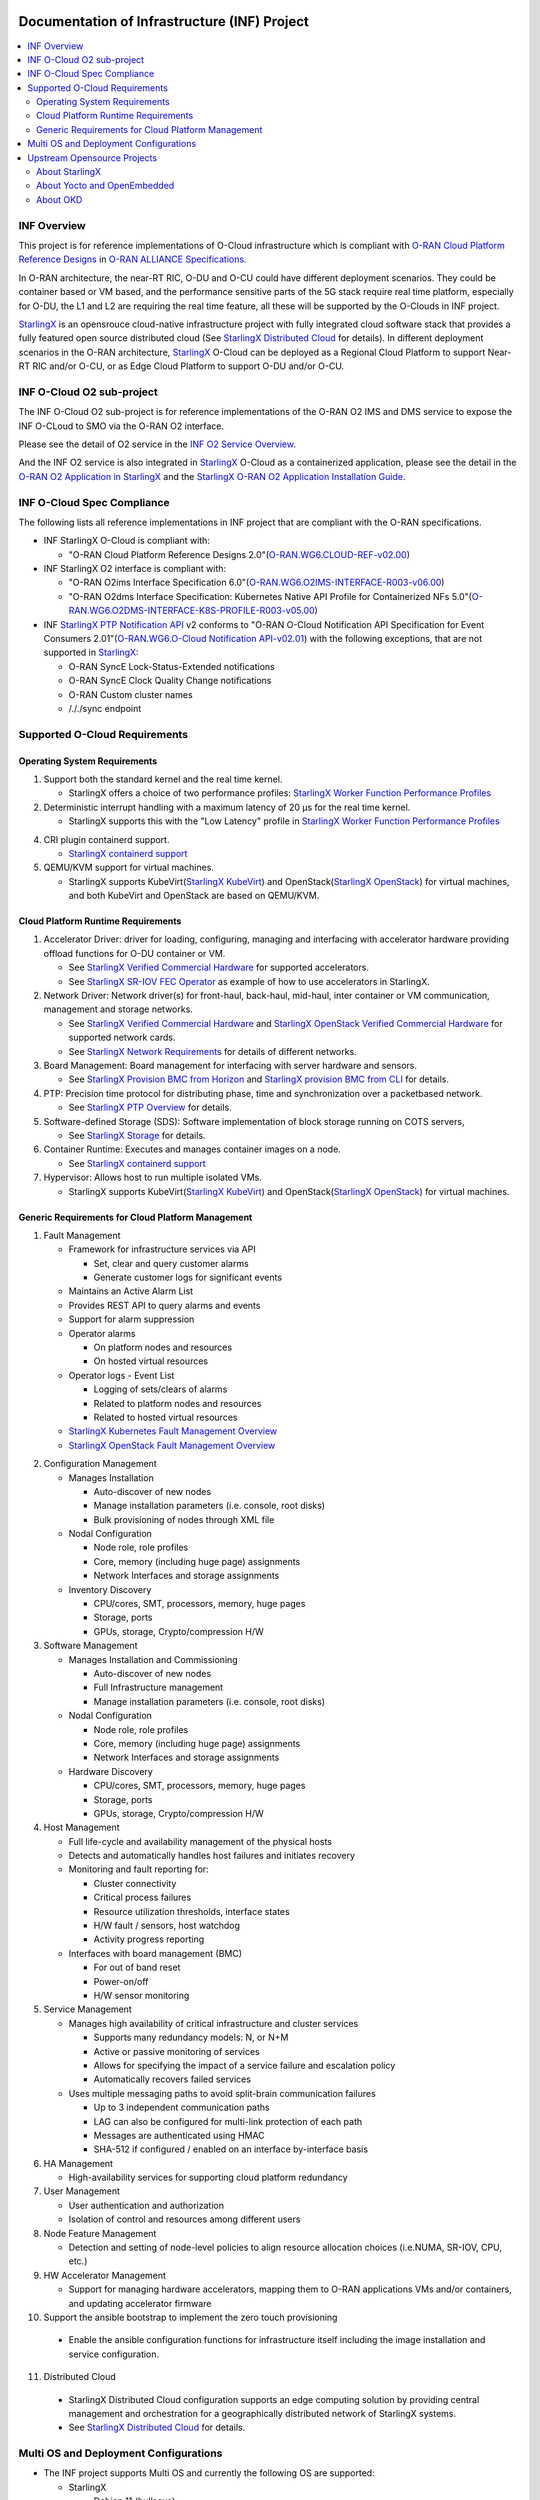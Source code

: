 .. This work is licensed under a Creative Commons Attribution 4.0 International License.
.. SPDX-License-Identifier: CC-BY-4.0
.. Copyright (C) 2019-2024 Wind River Systems, Inc.

Documentation of Infrastructure (INF) Project
=============================================

.. contents::
   :depth: 3
   :local:

INF Overview
************

This project is for reference implementations of O-Cloud infrastructure which is compliant with `O-RAN Cloud Platform Reference Designs`_ in `O-RAN ALLIANCE Specifications`_.

In O-RAN architecture, the near-RT RIC, O-DU and O-CU could have different deployment scenarios. They could be container based or VM based, and the performance sensitive parts
of the 5G stack require real time platform, especially for O-DU, the L1 and L2 are requiring the real time feature, all these will be supported by the O-Clouds in INF project.

`StarlingX`_ is an opensrouce cloud-native infrastructure project with fully integrated cloud software stack that provides a fully featured open source distributed cloud
(See `StarlingX Distributed Cloud`_ for details). In different deployment scenarios in the O-RAN architecture, `StarlingX`_ O-Cloud can be deployed as a Regional Cloud Platform
to support Near-RT RIC and/or O-CU, or as Edge Cloud Platform to support O-DU and/or O-CU.

.. _`O-RAN ALLIANCE Specifications`: https://specifications.o-ran.org/specifications
.. _`O-RAN Cloud Platform Reference Designs`: https://specifications.o-ran.org/download?id=55
.. _`StarlingX`: https://www.starlingx.io/
.. _`StarlingX Distributed Cloud`: https://docs.starlingx.io/dist_cloud/index-dist-cloud-f5dbeb16b976.html

INF O-Cloud O2 sub-project
**************************

The INF O-Cloud O2 sub-project is for reference implementations of the O-RAN O2 IMS and DMS service to expose the INF O-CLoud to SMO via the O-RAN O2 interface.

Please see the detail of O2 service in the `INF O2 Service Overview`_.

And the INF O2 service is also integrated in `StarlingX`_ O-Cloud as a containerized application, please see the detail in the `O-RAN O2 Application in StarlingX`_
and the `StarlingX O-RAN O2 Application Installation Guide`_.

.. _`INF O2 Service Overview`: https://docs.o-ran-sc.org/projects/o-ran-sc-pti-o2/en/latest/overview.html
.. _`O-RAN O2 Application in StarlingX`: https://www.starlingx.io/blog/starlingx-oran-o2-application/
.. _`StarlingX O-RAN O2 Application Installation Guide`: https://docs.starlingx.io/r/stx.9.0/admintasks/kubernetes/oran-o2-application-b50a0c899e66.html

INF O-Cloud Spec Compliance
***************************

The following lists all reference implementations in INF project that are compliant with the O-RAN specifications.

- INF StarlingX O-Cloud is compliant with:

  - "O-RAN Cloud Platform Reference Designs 2.0"(`O-RAN.WG6.CLOUD-REF-v02.00`_)

- INF StarlingX O2 interface is compliant with: 

  - "O-RAN O2ims Interface Specification 6.0"(`O-RAN.WG6.O2IMS-INTERFACE-R003-v06.00`_)
  - "O-RAN O2dms Interface Specification: Kubernetes Native API Profile for Containerized NFs 5.0"(`O-RAN.WG6.O2DMS-INTERFACE-K8S-PROFILE-R003-v05.00`_)

- INF `StarlingX PTP Notification API`_ v2 conforms to "O-RAN O-Cloud Notification API Specification for Event Consumers 2.01"(`O-RAN.WG6.O-Cloud Notification API-v02.01`_)
  with the following exceptions, that are not supported in `StarlingX`_:

  - O-RAN SyncE Lock-Status-Extended notifications
  - O-RAN SyncE Clock Quality Change notifications
  - O-RAN Custom cluster names
  - /././sync endpoint

.. _`O-RAN.WG6.CLOUD-REF-v02.00`: https://specifications.o-ran.org/download?id=55
.. _`O-RAN.WG6.O2IMS-INTERFACE-R003-v06.00`: https://specifications.o-ran.org/download?id=674
.. _`O-RAN.WG6.O2DMS-INTERFACE-K8S-PROFILE-R003-v05.00`: https://specifications.o-ran.org/download?id=677
.. _`O-RAN.WG6.O-Cloud Notification API-v02.01`: https://specifications.o-ran.org/download?id=300
.. _`StarlingX PTP Notification API`: https://docs.starlingx.io/releasenotes/index.html#ptp-o-ran-spec-compliant-timing-api-notification

Supported O-Cloud Requirements
******************************

Operating System Requirements
-----------------------------

1. Support both the standard kernel and the real time kernel.

   - StarlingX offers a choice of two performance profiles: `StarlingX Worker Function Performance Profiles`_

2. Deterministic interrupt handling with a maximum latency of 20 μs for the real time kernel.

   - StarlingX supports this with the "Low Latency" profile in `StarlingX Worker Function Performance Profiles`_

4. CRI plugin containerd support.

   - `StarlingX containerd support`_

5. QEMU/KVM support for virtual machines.

   - StarlingX supports KubeVirt(`StarlingX KubeVirt`_) and OpenStack(`StarlingX OpenStack`_) for virtual machines, and both KubeVirt and OpenStack are based on QEMU/KVM.

.. _`StarlingX Worker Function Performance Profiles`: https://docs.starlingx.io/deploy/kubernetes/worker-function-performance-profiles.html
.. _`StarlingX containerd support`: https://opendev.org/starlingx/integ/src/branch/master/kubernetes/containerd/debian
.. _`StarlingX KubeVirt`: https://docs.starlingx.io/kube-virt/index-kubevirt-f1bfd2a21152.html
.. _`StarlingX OpenStack`: https://docs.starlingx.io/planning/index-planning-332af0718d15.html#openstack

Cloud Platform Runtime Requirements
-----------------------------------

1. Accelerator Driver: driver for loading, configuring, managing and interfacing with accelerator hardware providing offload functions for O-DU container or VM.

   - See `StarlingX Verified Commercial Hardware`_ for supported accelerators.
   - See `StarlingX SR-IOV FEC Operator`_ as example of how to use accelerators in StarlingX.

2. Network Driver: Network driver(s) for front-haul, back-haul, mid-haul, inter container or VM communication, management and storage networks.

   - See `StarlingX Verified Commercial Hardware`_ and `StarlingX OpenStack Verified Commercial Hardware`_ for supported network cards.
   - See `StarlingX Network Requirements`_ for details of different networks.

3. Board Management: Board management for interfacing with server hardware and sensors.

   - See `StarlingX Provision BMC from Horizon`_ and `StarlingX provision BMC from CLI`_ for details.

4. PTP: Precision time protocol for distributing phase, time and synchronization over a packetbased network.

   - See `StarlingX PTP Overview`_ for details.

5. Software-defined Storage (SDS): Software implementation of block storage running on COTS servers,

   - See `StarlingX Storage`_ for details.

6. Container Runtime: Executes and manages container images on a node.

   - See `StarlingX containerd support`_

7. Hypervisor: Allows host to run multiple isolated VMs.

   - StarlingX supports KubeVirt(`StarlingX KubeVirt`_) and OpenStack(`StarlingX OpenStack`_) for virtual machines.

.. _`StarlingX Verified Commercial Hardware`: https://docs.starlingx.io/planning/kubernetes/verified-commercial-hardware.html
.. _`StarlingX OpenStack Verified Commercial Hardware`: https://docs.starlingx.io/planning/openstack/installation-and-resource-planning-verified-commercial-hardware.html
.. _`StarlingX SR-IOV FEC Operator`: https://docs.starlingx.io/node_management/kubernetes/hardware_acceleration_devices/configure-sriov-fec-operator-to-enable-hw-accelerators-for-hosted-vran-containarized-workloads.html
.. _`StarlingX Network Requirements`: https://docs.starlingx.io/planning/kubernetes/network-requirements.html
.. _`StarlingX Provision BMC from Horizon`: https://docs.starlingx.io/node_management/kubernetes/provisioning_bmc/provisioning-board-management-control-from-horizon.html
.. _`StarlingX provision BMC from CLI`: https://docs.starlingx.io/node_management/kubernetes/provisioning_bmc/provisioning-board-management-control-using-the-cli.html
.. _`StarlingX PTP Overview`: https://docs.starlingx.io/system_configuration/kubernetes/ptp-introduction-d981dd710bda.html
.. _`StarlingX Storage`: https://docs.starlingx.io/storage/index-storage-6cd708f1ada9.html


Generic Requirements for Cloud Platform Management
--------------------------------------------------

1. Fault Management

   - Framework for infrastructure services via API
   
     - Set, clear and query customer alarms
     - Generate customer logs for significant events

   - Maintains an Active Alarm List
   - Provides REST API to query alarms and events
   - Support for alarm suppression
   - Operator alarms

     - On platform nodes and resources
     - On hosted virtual resources

   - Operator logs - Event List

     - Logging of sets/clears of alarms
     - Related to platform nodes and resources
     - Related to hosted virtual resources

   - `StarlingX Kubernetes Fault Management Overview`_
   - `StarlingX OpenStack Fault Management Overview`_

.. _`StarlingX Kubernetes Fault Management Overview`: https://docs.starlingx.io/fault-mgmt/kubernetes/fault-management-overview.html
.. _`StarlingX OpenStack Fault Management Overview`: https://docs.starlingx.io/fault-mgmt/openstack/openstack-fault-management-overview.html

2. Configuration Management

   - Manages Installation
   
     - Auto-discover of new nodes
     - Manage installation parameters (i.e. console, root disks)
     - Bulk provisioning of nodes through XML file

   - Nodal Configuration

     - Node role, role profiles
     - Core, memory (including huge page) assignments
     - Network Interfaces and storage assignments

   - Inventory Discovery

     - CPU/cores, SMT, processors, memory, huge pages
     - Storage, ports
     - GPUs, storage, Crypto/compression H/W

3. Software Management

   - Manages Installation and Commissioning

     - Auto-discover of new nodes
     - Full Infrastructure management
     - Manage installation parameters (i.e. console, root disks)

   - Nodal Configuration

     - Node role, role profiles
     - Core, memory (including huge page) assignments
     - Network Interfaces and storage assignments

   - Hardware Discovery

     - CPU/cores, SMT, processors, memory, huge pages
     - Storage, ports
     - GPUs, storage, Crypto/compression H/W

4. Host Management

   - Full life-cycle and availability management of the physical hosts
   - Detects and automatically handles host failures and initiates recovery
   - Monitoring and fault reporting for:

     - Cluster connectivity
     - Critical process failures
     - Resource utilization thresholds, interface states
     - H/W fault / sensors, host watchdog
     - Activity progress reporting

   - Interfaces with board management (BMC)

     - For out of band reset
     - Power-on/off
     - H/W sensor monitoring

5. Service Management

   - Manages high availability of critical infrastructure and cluster services

     - Supports many redundancy models: N, or N+M
     - Active or passive monitoring of services
     - Allows for specifying the impact of a service failure and escalation policy
     - Automatically recovers failed services

   - Uses multiple messaging paths to avoid split-brain communication failures

     - Up to 3 independent communication paths
     - LAG can also be configured for multi-link protection of each path
     - Messages are authenticated using HMAC
     - SHA-512 if configured / enabled on an interface by-interface basis

6. HA Management

   - High-availability services for supporting cloud platform redundancy

7. User Management

   - User authentication and authorization
   - Isolation of control and resources among different users
  
8. Node Feature Management

   - Detection and setting of node-level policies to align resource allocation choices (i.e.NUMA, SR-IOV, CPU, etc.)

9. HW Accelerator Management

   - Support for managing hardware accelerators, mapping them to O-RAN applications VMs and/or containers, and updating accelerator firmware
  
10. Support the ansible bootstrap to implement the zero touch provisioning

   - Enable the ansible configuration functions for infrastructure itself including the image installation and service configuration.

11. Distributed Cloud

   - StarlingX Distributed Cloud configuration supports an edge computing solution by providing central management and orchestration for
     a geographically distributed network of StarlingX systems.
   - See `StarlingX Distributed Cloud`_ for details.

Multi OS and Deployment Configurations
**************************************

* The INF project supports Multi OS and currently the following OS are supported:

  * StarlingX

    * Debian 11 (bullseye)
    * CentOS 7
    * Yocto 2.7 (warrior)

  * OKD

    * Fedora CoreOS 38

A variety of deployment configuration options are supported:

1. **All-in-one Simplex**

  A single physical server providing all three cloud functions (controller, worker and storage).

2. **All-in-one Duplex**

  Two HA-protected physical servers, both running all three cloud functions (controller, worker and storage), optionally with up to 50 worker nodes added to the cluster.

3. **All-in-one Duplex + up to 50 worker nodes**

  Two HA-protected physical servers, both running all three cloud functions (controller, worker and storage), plus with up to 50 worker nodes added to the cluster.

4. **Standard with Storage Cluster on Controller Nodes**

  A two node HA controller + storage node cluster, managing up to 200 worker nodes.

5. **Standard with Storage Cluster on dedicated Storage Nodes**

  A two node HA controller node cluster with a 2-9 node Ceph storage cluster, managing up to 200 worker nodes.

6. **Distributed Cloud**

  Distributed Cloud configuration supports an edge computing solution by providing central management and orchestration for a geographically distributed network of StarlingX systems.

**NOTE:**

 - For Debian and CentOS based image, all the above deployment configuration are supported.
 - For Yocto Based image, only deployment 1 - 3 are supported, and only container based solution is supported, VM based is not supprted yet.

Upstream Opensource Projects
****************************

About StarlingX
---------------
StarlingX is a complete cloud infrastructure software stack for the edge used by the most demanding applications in industrial IOT, telecom, video delivery and
other ultra-low latency use cases. With deterministic low latency required by edge applications, and tools that make distributed edge manageable, StarlingX
provides a container-based infrastructure for edge implementations in scalable solutions that is ready for production now.

About Yocto and OpenEmbedded
----------------------------
The Yocto Project is an open source collaboration project that provides templates,
tools and methods to help you create custom Linux-based systems for embedded and
IOT products, regardless of the hardware architecture.

OpenEmbedded is a build automation framework and cross-compile environment used
to create Linux distributions for embedded devices. The OpenEmbedded framework
is developed by the OpenEmbedded community, which was formally established in 2003.
OpenEmbedded is the recommended build system of the Yocto Project, which is a Linux
Foundation workgroup that assists commercial companies in the development of Linux-based
systems for embedded products.

About OKD
---------------
OKD is a complete open source container application platform and the community Kubernetes distribution that powers Red Hat OpenShift.

Contact info
============
If you need support or add new features/components, please feel free to contact the following:

 - Jackie Huang <jackie.huang@windriver.com>
